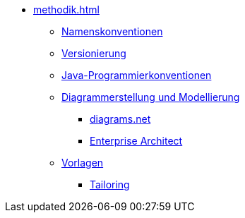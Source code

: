 * xref:methodik.adoc[]
** xref:namenskonventionen/master.adoc[Namenskonventionen]
** xref:versionierung/master.adoc[Versionierung]
** xref:java-programmierkonventionen/master.adoc[Java-Programmierkonventionen]
** xref:diagrammerstellung.adoc[Diagrammerstellung und Modellierung]
*** xref:diagrammerstellung/diagramsnet.adoc[diagrams.net]
*** xref:diagrammerstellung/enterprise-architect.adoc[Enterprise Architect]
** xref:vorlagen.adoc[Vorlagen]
*** xref:tailoring/tailoring.adoc[Tailoring]
